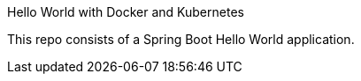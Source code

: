 Hello World with Docker and Kubernetes

This repo consists of a Spring Boot Hello World application. 